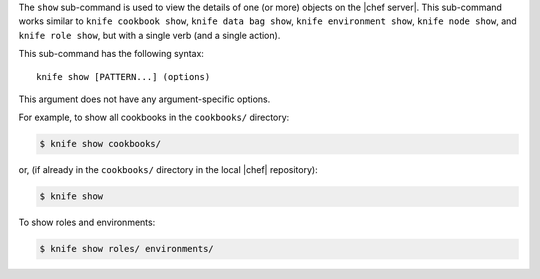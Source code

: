 .. The contents of this file are included in multiple topics.
.. This file describes a command or a sub-command for Knife.
.. This file should not be changed in a way that hinders its ability to appear in multiple documentation sets.


The ``show`` sub-command is used to view the details of one (or more) objects on the |chef server|. This sub-command works similar to ``knife cookbook show``, ``knife data bag show``, ``knife environment show``, ``knife node show``, and ``knife role show``, but with a single verb (and a single action).

This sub-command has the following syntax::

   knife show [PATTERN...] (options)

This argument does not have any argument-specific options.

For example, to show all cookbooks in the ``cookbooks/`` directory:

.. code-block:: bash

   $ knife show cookbooks/

or, (if already in the ``cookbooks/`` directory in the local |chef| repository):

.. code-block:: bash

   $ knife show

To show roles and environments:

.. code-block:: bash

   $ knife show roles/ environments/